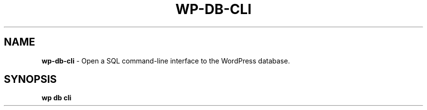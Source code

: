 .\" generated with Ronn/v0.7.3
.\" http://github.com/rtomayko/ronn/tree/0.7.3
.
.TH "WP\-DB\-CLI" "1" "September 2012" "" "WP-CLI"
.
.SH "NAME"
\fBwp\-db\-cli\fR \- Open a SQL command\-line interface to the WordPress database\.
.
.SH "SYNOPSIS"
\fBwp db cli\fR
